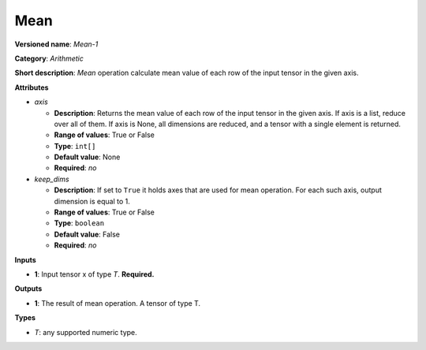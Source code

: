 .. SPDX-FileCopyrightText: 2020 Intel Corporation
..
.. SPDX-License-Identifier: CC-BY-4.0

----
Mean
----

**Versioned name**: *Mean-1*

**Category**: *Arithmetic*

**Short description**: *Mean* operation calculate mean value of each row of the input
tensor in the given axis.

**Attributes**

* *axis*

  * **Description**: Returns the mean value of each row of the input tensor in the
    given axis. If axis is a list, reduce over all of them. If axis is None, all
    dimensions are reduced, and a tensor with a single element is returned.
  * **Range of values**: True or False
  * **Type**: ``int[]``
  * **Default value**: None
  * **Required**: *no*

* *keep_dims*

  * **Description**: If set to ``True`` it holds axes that are used for mean
    operation. For each such axis, output dimension is equal to 1.
  * **Range of values**: True or False
  * **Type**: ``boolean``
  * **Default value**: False
  * **Required**: *no*

**Inputs**

* **1**: Input tensor x of type *T*. **Required.**

**Outputs**

* **1**: The result of mean operation. A tensor of type T.

**Types**

* *T*: any supported numeric type.


